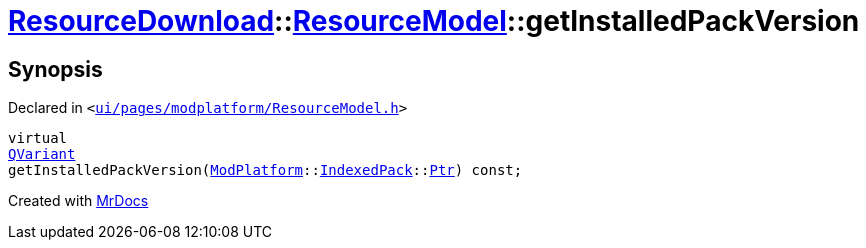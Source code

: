 [#ResourceDownload-ResourceModel-getInstalledPackVersion]
= xref:ResourceDownload.adoc[ResourceDownload]::xref:ResourceDownload/ResourceModel.adoc[ResourceModel]::getInstalledPackVersion
:relfileprefix: ../../
:mrdocs:


== Synopsis

Declared in `&lt;https://github.com/PrismLauncher/PrismLauncher/blob/develop/ui/pages/modplatform/ResourceModel.h#L59[ui&sol;pages&sol;modplatform&sol;ResourceModel&period;h]&gt;`

[source,cpp,subs="verbatim,replacements,macros,-callouts"]
----
virtual
xref:QVariant.adoc[QVariant]
getInstalledPackVersion(xref:ModPlatform.adoc[ModPlatform]::xref:ModPlatform/IndexedPack.adoc[IndexedPack]::xref:ModPlatform/IndexedPack/Ptr.adoc[Ptr]) const;
----



[.small]#Created with https://www.mrdocs.com[MrDocs]#
